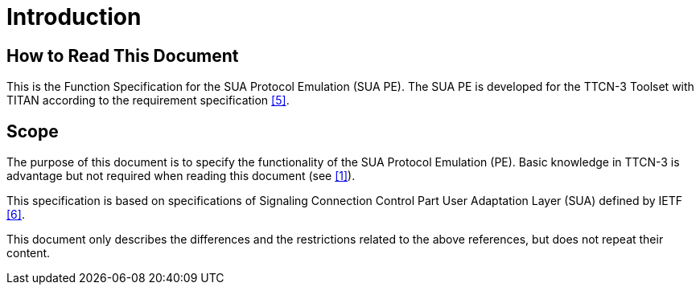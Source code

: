 = Introduction

== How to Read This Document

This is the Function Specification for the SUA Protocol Emulation (SUA PE). The SUA PE is developed for the TTCN-3 Toolset with TITAN according to the requirement specification ‎<<5-references.adoc#_5, [5]>>.

== Scope

The purpose of this document is to specify the functionality of the SUA Protocol Emulation (PE). Basic knowledge in TTCN-3 is advantage but not required when reading this document (see ‎‎<<5-references.adoc#_1, [1]>>).

This specification is based on specifications of Signaling Connection Control Part User Adaptation Layer (SUA) defined by IETF ‎<<5-references.adoc#_6, ‎[6]>>.

This document only describes the differences and the restrictions related to the above references, but does not repeat their content.
